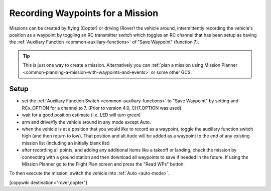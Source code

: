 .. _common-learning-a-mission:

=================================
Recording Waypoints for a Mission
=================================

Missions can be created by flying (Copter) or driving (Rover) the vehicle around, intermittently recording the vehicle's position as a waypoint by toggling an RC transmitter switch which toggles an RC channel that has been setup as having the :ref:`Auxiliary Function <common-auxiliary-functions>` of "Save Waypoint" (function 7).

.. tip::

   This is just one way to create a mission. Alternatively you can :ref:`plan a mission using Mission Planner <common-planning-a-mission-with-waypoints-and-events>` or some other GCS.

Setup
=====

- set the :ref:`Auxiliary Function Switch <common-auxiliary-functions>` to "Save Waypoint" by setting and RCx_OPTION for a channel to 7. (Prior to version 4.0, CH7_OPTION was used)
- wait for a good position estimate (i.e. LED will turn green)
- arm and drive/fly the vehicle around in any mode except Auto.
- when the vehicle is at a position that you would like to record as a waypoint, toggle the auxiliary function switch high (and then return to low). That position and alt.itude will be added as a waypoint to the end of any existing mission list (including an initially blank list)
- after recording all points, and adding any additional items like a takeoff or landing, check the mission by connecting with a ground station and then download all waypoints to save if needed in the future.  If using the Mission Planner go to the Flight Plan screen and press the "Read WPs" button.

To then execute the mission, switch the vehicle into :ref:`Auto <auto-mode>`.

[copywiki destination="rover,copter"]